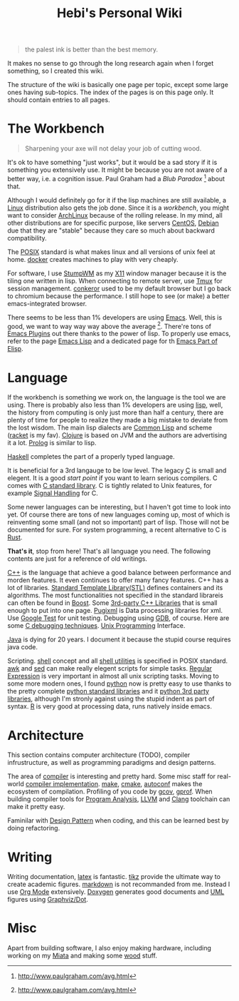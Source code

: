 #+TITLE: Hebi's Personal Wiki
#+OPTIONS: toc:nil

#+BEGIN_QUOTE
the palest ink is better than the best memory.
#+END_QUOTE
It makes no sense to go through the long research again when I forget
something, so I created this wiki.

The structure of the wiki is basically one page per topic, except some
large ones having sub-topics. The index of the pages is on this page
only. It should contain entries to all pages.

* The Workbench
#+BEGIN_QUOTE
Sharpening your axe will not delay your job of cutting wood.
#+END_QUOTE

It's ok to have something "just works", but it would be a sad story if
it is something you extensively use. It might be because you are not
aware of a better way, i.e. a cognition issue. Paul Graham had a /Blub
Paradox/ [fn:above-the-average] about that.

Although I would definitely go for it if the lisp machines are still
available, a [[file:linux.org][Linux]] distribution also gets the job done. Since it is a
/workbench/, you might want to consider [[file:archlinux.org][ArchLinux]] because of the
rolling release. In my mind, all other distributions are for specific
purpose, like servers [[file:centos.org][CentOS]], [[file:debian.org][Debian]] due that they are "stable"
because they care so much about backward compatibility.

The [[file:posix.org][POSIX]] standard is what makes linux and all versions of unix feel
at home.  [[file:docker.org][docker]] creates machines to play with very cheaply.  

For software, I use [[file:stumpwm.org][StumpWM]] as my [[file:x11.org][X11]] window manager because it is the
tiling one written in lisp. When connecting to remote server, use [[file:tmux.org][Tmux]]
for session management. [[file:conkeror.org][conkeror]] used to be my default browser but I go
back to chromium because the performance. I still hope to see (or
make) a better emacs-integrated browser.

There seems to be less than 1% developers are using [[file:emacs.org][Emacs]]. Well, this
is good, we want to way way way above the
average [fn:above-the-average]. There're tons of [[file:emacs-plugins.org][Emacs Plugins]] out
there thanks to the power of lisp. To properly use emacs, refer to the
page [[file:elisp.org][Emacs Lisp]] and a dedicated page for th [[file:elisp-emacs.org][Emacs Part of Elisp]].

* Language

If the workbench is something we work on, the language is the tool we
are using. There is probably also less than 1% developers are using
[[file:lisp.org][lisp]], well, the history from computing is only just more than half a
century, there are plenty of time for people to realize they made a
big mistake to deviate from the lost wisdom. The main lisp dialects
are [[file:common-lisp.org][Common Lisp]] and scheme ([[file:racket.org][racket]] is my fav).  [[file:clojure.org][Clojure]] is based on
JVM and the authors are advertising it a lot. [[file:prolog.org][Prolog]] is similar to
lisp.


[[file:haskell.org][Haskell]] completes the part of a properly typed language.

It is beneficial for a 3rd langauge to be low level.  The legacy [[file:c.org][C]] is
small and elegent. It is a good /start point/ if you want to learn
serious compilers. C comes with [[file:c-lib.org][C standard library]]. C is tightly
related to Unix features, for example [[file:signal.org][Signal Handling]] for C.

Some newer languages can be interesting, but I haven't got time to
look into yet. Of course there are tons of new languages coming up,
most of which is reinventing some small (and not so important) part of
lisp. Those will not be documented for sure.  For system programming,
a recent alternative to C is [[file:rust.org][Rust]].

*That's it*, stop from here! That's all language you need. The following
contents are just for a reference of old writings.

[[file:cpp.org][C++]] is the language that achieve a good balance between performance
and morden features. It even continues to offer many fancy
features. C++ has a lot of libraries.  [[file:stl.org][Standard Template Library(STL)]]
defines containers and its algorithms.  The most functionalities not
specified in the standard librareis can often be found in [[file:boost.org][Boost]].  Some
[[file:cpp-lib.org][3rd-party C++ Libraries]] that is small enough to put into one page.
[[file:pugixml.org][Pugixml]] is Data processing libraries for xml.  Use [[file:google-test.org][Google Test]] for
unit testing.  Debugging using [[file:gdb.org][GDB]], of course. Here are some [[file:c-debug.org][C
debugging techniques]]. [[file:unix.org][Unix Programming]] Interface. 

[[file:java.org][Java]] is dying for 20 years. I document it because the stupid course
requires java code.

Scripting. [[file:./shell.org][shell]] concept and all [[file:shell-utils.org][shell utilities]] is
specified in POSIX standard.  [[file:awk.org][awk]] and [[file:sed.org][sed]] can make really elegent
scripts for simple tasks.  [[file:regex.org][Regular Expression]] is very important in
almost all unix scripting tasks. Moving to some more modern ones, I
found [[file:python.org][python]] now is pretty easy to use thanks to the pretty complete
[[file:python-std-lib.org][python standard libraries]] and it [[file:python-3rd-lib.org][python 3rd party libraries]], although
I'm stronly against using the stupid indent as part of syntax.  [[file:r.org][R]] is
very good at processing data, runs natively inside emacs.

* Architecture
This section contains computer architecture (TODO), compiler
infrustructure, as well as programming paradigms and design patterns.

The area of [[file:compiler.org][compiler]] is interesting and pretty hard.  Some misc staff
for real-world [[file:compiler-impl.org][compiler implementation]].  [[file:make.org][make]], [[file:cmake.org][cmake]], [[file:autoconf.org][autoconf]] makes
the ecosystem of compilation.  Profiling of you code by [[file:gcov.org][gcov]],
[[file:gprof.org][gprof]]. When building compiler tools for [[file:program-analysis.org][Program Analysis]], [[file:llvm.org][LLVM]] and
[[file:clang.org][Clang]] toolchain can make it pretty easy.

Faminilar with [[file:design-pattern.org][Design Pattern]] when coding, and this can be learned
best by doing refactoring. 

* Writing
Writing documentation, [[file:latex.org][latex]] is fantastic. [[file:tikz.org][tikz]] provide the ultimate
way to create academic figures.  [[file:markdown.org][markdown]] is not recommanded from
me. Instead I use [[file:org.org][Org Mode]] extensively.  [[file:doxygen.org][Doxygen]] generates good
documents and [[file:uml.org][UML]] figures using [[file:dot.org][Graphviz/Dot]].

* Misc
Apart from building software, I also enjoy making hardware, including
working on my [[file:miata.org][Miata]] and making some [[file:wood.org][wood]] stuff.



[fn:above-the-average] http://www.paulgraham.com/avg.html
